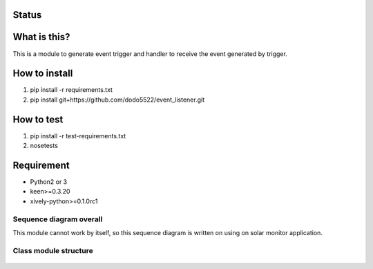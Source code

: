 Status
======

|Build Status| |Coverage Status|

What is this?
=============

This is a module to generate event trigger and handler to receive the
event generated by trigger.

How to install
==============

1. pip install -r requirements.txt
2. pip install git+https://github.com/dodo5522/event\_listener.git

How to test
===========

1. pip install -r test-requirements.txt
2. nosetests

Requirement
===========

-  Python2 or 3
-  keen>=0.3.20
-  xively-python>=0.1.0rc1

Sequence diagram overall
------------------------

This module cannot work by itself, so this sequence diagram is written
on using on solar monitor application.

.. figure:: https://raw.githubusercontent.com/dodo5522/event_listener/master/doc/sequence.png
   :alt: 

Class module structure
----------------------

.. figure:: https://raw.githubusercontent.com/dodo5522/event_listener/master/doc/class.png
   :alt: 

.. |Build Status| image:: https://travis-ci.org/dodo5522/event_listener.svg?branch=master
   :target: https://travis-ci.org/dodo5522/event_listener
.. |Coverage Status| image:: https://coveralls.io/repos/github/dodo5522/event_listener/badge.svg?branch=master
   :target: https://coveralls.io/github/dodo5522/event_listener?branch=master

